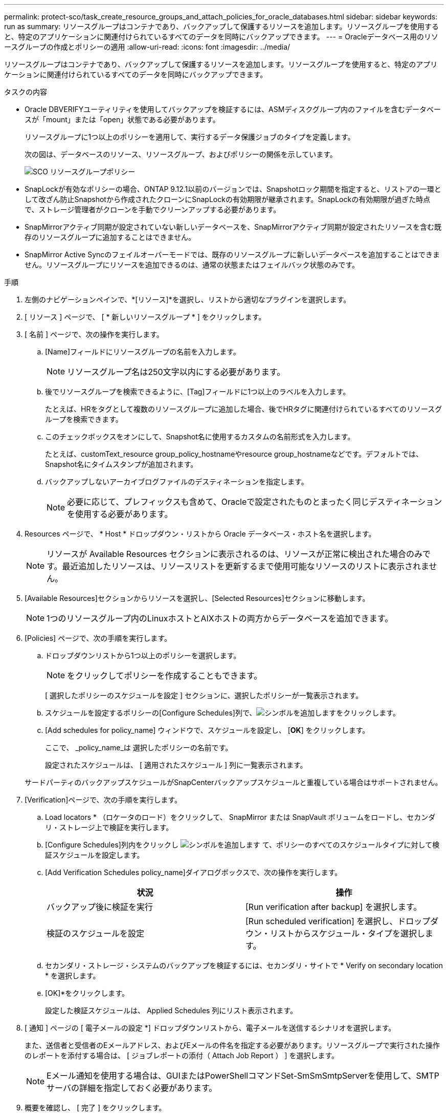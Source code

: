 ---
permalink: protect-sco/task_create_resource_groups_and_attach_policies_for_oracle_databases.html 
sidebar: sidebar 
keywords: run as 
summary: リソースグループはコンテナであり、バックアップして保護するリソースを追加します。リソースグループを使用すると、特定のアプリケーションに関連付けられているすべてのデータを同時にバックアップできます。 
---
= Oracleデータベース用のリソースグループの作成とポリシーの適用
:allow-uri-read: 
:icons: font
:imagesdir: ../media/


[role="lead"]
リソースグループはコンテナであり、バックアップして保護するリソースを追加します。リソースグループを使用すると、特定のアプリケーションに関連付けられているすべてのデータを同時にバックアップできます。

.タスクの内容
* Oracle DBVERIFYユーティリティを使用してバックアップを検証するには、ASMディスクグループ内のファイルを含むデータベースが「mount」または「open」状態である必要があります。
+
リソースグループに1つ以上のポリシーを適用して、実行するデータ保護ジョブのタイプを定義します。

+
次の図は、データベースのリソース、リソースグループ、およびポリシーの関係を示しています。

+
image::../media/sco_resourcegroup_policy.gif[SCO リソースグループポリシー]

* SnapLockが有効なポリシーの場合、ONTAP 9.12.1以前のバージョンでは、Snapshotロック期間を指定すると、リストアの一環として改ざん防止Snapshotから作成されたクローンにSnapLockの有効期限が継承されます。SnapLockの有効期限が過ぎた時点で、ストレージ管理者がクローンを手動でクリーンアップする必要があります。
* SnapMirrorアクティブ同期が設定されていない新しいデータベースを、SnapMirrorアクティブ同期が設定されたリソースを含む既存のリソースグループに追加することはできません。
* SnapMirror Active Syncのフェイルオーバーモードでは、既存のリソースグループに新しいデータベースを追加することはできません。リソースグループにリソースを追加できるのは、通常の状態またはフェイルバック状態のみです。


.手順
. 左側のナビゲーションペインで、*[リソース]*を選択し、リストから適切なプラグインを選択します。
. [ リソース ] ページで、 [ * 新しいリソースグループ * ] をクリックします。
. [ 名前 ] ページで、次の操作を実行します。
+
.. [Name]フィールドにリソースグループの名前を入力します。
+

NOTE: リソースグループ名は250文字以内にする必要があります。

.. 後でリソースグループを検索できるように、[Tag]フィールドに1つ以上のラベルを入力します。
+
たとえば、HRをタグとして複数のリソースグループに追加した場合、後でHRタグに関連付けられているすべてのリソースグループを検索できます。

.. このチェックボックスをオンにして、Snapshot名に使用するカスタムの名前形式を入力します。
+
たとえば、customText_resource group_policy_hostnameやresource group_hostnameなどです。デフォルトでは、Snapshot名にタイムスタンプが追加されます。

.. バックアップしないアーカイブログファイルのデスティネーションを指定します。
+

NOTE: 必要に応じて、プレフィックスも含めて、Oracleで設定されたものとまったく同じデスティネーションを使用する必要があります。



. Resources ページで、 * Host * ドロップダウン・リストから Oracle データベース・ホスト名を選択します。
+

NOTE: リソースが Available Resources セクションに表示されるのは、リソースが正常に検出された場合のみです。最近追加したリソースは、リソースリストを更新するまで使用可能なリソースのリストに表示されません。

. [Available Resources]セクションからリソースを選択し、[Selected Resources]セクションに移動します。
+

NOTE: 1つのリソースグループ内のLinuxホストとAIXホストの両方からデータベースを追加できます。

. [Policies] ページで、次の手順を実行します。
+
.. ドロップダウンリストから1つ以上のポリシーを選択します。
+

NOTE: をクリックしてポリシーを作成することもできます。

+
[ 選択したポリシーのスケジュールを設定 ] セクションに、選択したポリシーが一覧表示されます。

.. スケジュールを設定するポリシーの[Configure Schedules]列で、image:../media/add_policy_from_resourcegroup.gif["シンボルを追加します"]をクリックします。
.. [Add schedules for policy_name] ウィンドウで、スケジュールを設定し、 [*OK*] をクリックします。
+
ここで、 _policy_name_は 選択したポリシーの名前です。

+
設定されたスケジュールは、 [ 適用されたスケジュール ] 列に一覧表示されます。



+
サードパーティのバックアップスケジュールがSnapCenterバックアップスケジュールと重複している場合はサポートされません。

. [Verification]ページで、次の手順を実行します。
+
.. Load locators * （ロケータのロード）をクリックして、 SnapMirror または SnapVault ボリュームをロードし、セカンダリ・ストレージ上で検証を実行します。
.. [Configure Schedules]列内をクリックし image:../media/add_policy_from_resourcegroup.gif["シンボルを追加します"] て、ポリシーのすべてのスケジュールタイプに対して検証スケジュールを設定します。
.. [Add Verification Schedules policy_name]ダイアログボックスで、次の操作を実行します。
+
|===
| 状況 | 操作 


 a| 
バックアップ後に検証を実行
 a| 
[Run verification after backup] を選択します。



 a| 
検証のスケジュールを設定
 a| 
[Run scheduled verification] を選択し、ドロップダウン・リストからスケジュール・タイプを選択します。

|===
.. セカンダリ・ストレージ・システムのバックアップを検証するには、セカンダリ・サイトで * Verify on secondary location * を選択します。
.. [OK]*をクリックします。
+
設定した検証スケジュールは、 Applied Schedules 列にリスト表示されます。



. [ 通知 ] ページの [ 電子メールの設定 *] ドロップダウンリストから、電子メールを送信するシナリオを選択します。
+
また、送信者と受信者のEメールアドレス、およびEメールの件名を指定する必要があります。リソースグループで実行された操作のレポートを添付する場合は、 [ ジョブレポートの添付（ Attach Job Report ） ] を選択します。

+

NOTE: Eメール通知を使用する場合は、GUIまたはPowerShellコマンドSet-SmSmSmtpServerを使用して、SMTPサーバの詳細を指定しておく必要があります。

. 概要を確認し、 [ 完了 ] をクリックします。

